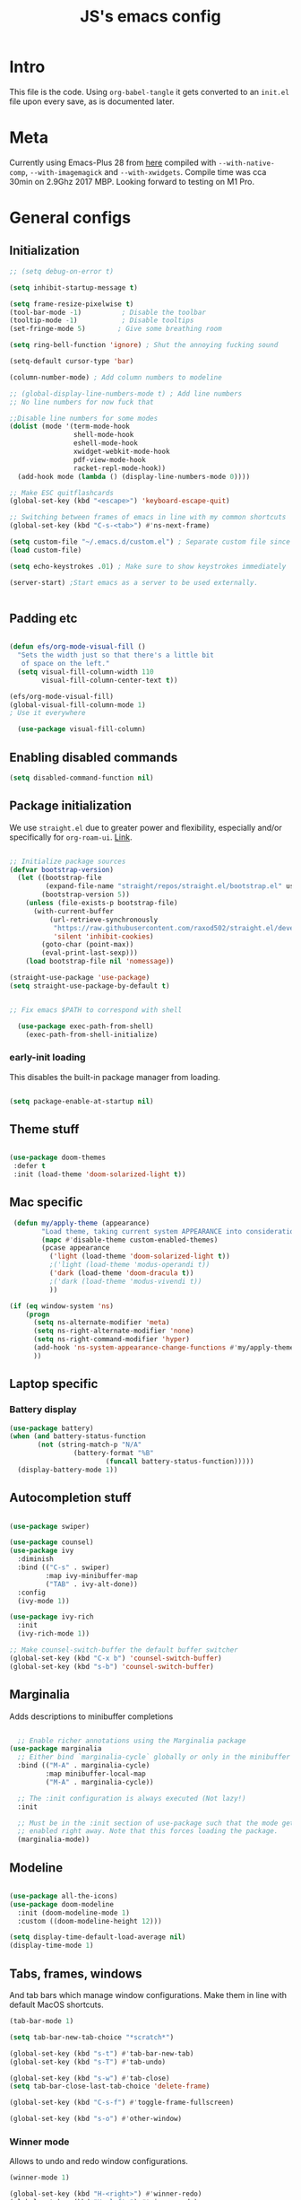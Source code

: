 #+TITLE: JS's emacs config
#+PROPERTY: header-args :mkdirp yes :tangle ./init.el :results value silent

* Intro
This file is the code. Using =org-babel-tangle= it gets converted to an =init.el= file upon every save,
as is documented later.


* Meta
Currently using Emacs-Plus 28 from [[https://github.com/d12frosted/homebrew-emacs-plus][here]] compiled with =--with-native-comp=, =--with-imagemagick= and =--with-xwidgets=. Compile time was cca 30min on 2.9Ghz 2017 MBP. Looking forward to testing on M1 Pro.


* General configs

** Initialization
#+begin_src emacs-lisp
;; (setq debug-on-error t)

(setq inhibit-startup-message t)

(setq frame-resize-pixelwise t)
(tool-bar-mode -1)          ; Disable the toolbar
(tooltip-mode -1)           ; Disable tooltips
(set-fringe-mode 5)        ; Give some breathing room

(setq ring-bell-function 'ignore) ; Shut the annoying fucking sound

(setq-default cursor-type 'bar)

(column-number-mode) ; Add column numbers to modeline

;; (global-display-line-numbers-mode t) ; Add line numbers
;; No line numbers for now fuck that

;;Disable line numbers for some modes
(dolist (mode '(term-mode-hook
                shell-mode-hook
                eshell-mode-hook
                xwidget-webkit-mode-hook
                pdf-view-mode-hook
                racket-repl-mode-hook))
  (add-hook mode (lambda () (display-line-numbers-mode 0))))

;; Make ESC quitflashcards
(global-set-key (kbd "<escape>") 'keyboard-escape-quit)

;; Switching between frames of emacs in line with my common shortcuts
(global-set-key (kbd "C-s-<tab>") #'ns-next-frame)

(setq custom-file "~/.emacs.d/custom.el") ; Separate custom file since we retangle =init.el= often.
(load custom-file)

(setq echo-keystrokes .01) ; Make sure to show keystrokes immediately

(server-start) ;Start emacs as a server to be used externally.


#+end_src

** Padding etc

#+begin_src emacs-lisp

  (defun efs/org-mode-visual-fill ()
    "Sets the width just so that there's a little bit
     of space on the left."
    (setq visual-fill-column-width 110
          visual-fill-column-center-text t))

  (efs/org-mode-visual-fill)
  (global-visual-fill-column-mode 1)
  ; Use it everywhere

    (use-package visual-fill-column)

  #+end_src

** Enabling disabled commands
#+begin_src emacs-lisp
    (setq disabled-command-function nil)
#+end_src

** Package initialization

We use =straight.el= due to greater power and flexibility, especially and/or specifically for =org-roam-ui=. [[https://github.com/raxod502/straight.el][Link]].
#+begin_src emacs-lisp

  ;; Initialize package sources
  (defvar bootstrap-version)
    (let ((bootstrap-file
           (expand-file-name "straight/repos/straight.el/bootstrap.el" user-emacs-directory))
          (bootstrap-version 5))
      (unless (file-exists-p bootstrap-file)
        (with-current-buffer
            (url-retrieve-synchronously
             "https://raw.githubusercontent.com/raxod502/straight.el/develop/install.el"
             'silent 'inhibit-cookies)
          (goto-char (point-max))
          (eval-print-last-sexp)))
      (load bootstrap-file nil 'nomessage))

  (straight-use-package 'use-package)
  (setq straight-use-package-by-default t)


  ;; Fix emacs $PATH to correspond with shell  

    (use-package exec-path-from-shell)
      (exec-path-from-shell-initialize)
  
#+end_src

*** early-init loading
This disables the built-in package manager from loading.
#+begin_src emacs-lisp :tangle no

  (setq package-enable-at-startup nil)

#+end_src

** Theme stuff
#+begin_src emacs-lisp

  (use-package doom-themes
   :defer t
   :init (load-theme 'doom-solarized-light t))

#+end_src

** Mac specific
#+begin_src emacs-lisp
   (defun my/apply-theme (appearance)
          "Load theme, taking current system APPEARANCE into consideration."
          (mapc #'disable-theme custom-enabled-themes)
          (pcase appearance
            ('light (load-theme 'doom-solarized-light t))
            ;('light (load-theme 'modus-operandi t))
            ('dark (load-theme 'doom-dracula t))
            ;('dark (load-theme 'modus-vivendi t))
            ))

  (if (eq window-system 'ns)
      (progn
        (setq ns-alternate-modifier 'meta)
        (setq ns-right-alternate-modifier 'none)
        (setq ns-right-command-modifier 'hyper)
        (add-hook 'ns-system-appearance-change-functions #'my/apply-theme)
        ))
#+end_src

** Laptop specific
*** Battery display
#+begin_src emacs-lisp
  (use-package battery)
  (when (and battery-status-function
         (not (string-match-p "N/A" 
                  (battery-format "%B"
                          (funcall battery-status-function)))))
    (display-battery-mode 1))
#+end_src

** Autocompletion stuff
#+begin_src emacs-lisp

(use-package swiper)

(use-package counsel)
(use-package ivy
  :diminish
  :bind (("C-s" . swiper)
         :map ivy-minibuffer-map
         ("TAB" . ivy-alt-done))
  :config
  (ivy-mode 1))

(use-package ivy-rich
  :init
  (ivy-rich-mode 1))

;; Make counsel-switch-buffer the default buffer switcher
(global-set-key (kbd "C-x b") 'counsel-switch-buffer)
(global-set-key (kbd "s-b") 'counsel-switch-buffer)

#+end_src

** Marginalia
Adds descriptions to minibuffer completions

#+begin_src emacs-lisp

    ;; Enable richer annotations using the Marginalia package
  (use-package marginalia
    ;; Either bind `marginalia-cycle` globally or only in the minibuffer
    :bind (("M-A" . marginalia-cycle)
           :map minibuffer-local-map
           ("M-A" . marginalia-cycle))

    ;; The :init configuration is always executed (Not lazy!)
    :init

    ;; Must be in the :init section of use-package such that the mode gets
    ;; enabled right away. Note that this forces loading the package.
    (marginalia-mode))

#+end_src

** Modeline
#+begin_src emacs-lisp

  (use-package all-the-icons)
  (use-package doom-modeline
    :init (doom-modeline-mode 1)
    :custom ((doom-modeline-height 12)))

  (setq display-time-default-load-average nil)
  (display-time-mode 1)

#+end_src

** Tabs, frames, windows
And tab bars which manage window configurations. Make them in line with default MacOS shortcuts.
#+begin_src emacs-lisp
  (tab-bar-mode 1)

  (setq tab-bar-new-tab-choice "*scratch*")

  (global-set-key (kbd "s-t") #'tab-bar-new-tab)
  (global-set-key (kbd "s-T") #'tab-undo)

  (global-set-key (kbd "s-w") #'tab-close)
  (setq tab-bar-close-last-tab-choice 'delete-frame)

  (global-set-key (kbd "C-s-f") #'toggle-frame-fullscreen)

  (global-set-key (kbd "s-o") #'other-window)

#+end_src
*** Winner mode
Allows to undo and redo window configurations.
#+begin_src emacs-lisp
  (winner-mode 1)

  (global-set-key (kbd "H-<right>") #'winner-redo)
  (global-set-key (kbd "H-<left>") #'winner-undo)
#+end_src

** Misc
*** ESC ESC ESC deradicalization
Replace the =ESC ESC ESC= command with one which does not close all other windows.
#+begin_src emacs-lisp

  (require 'cl-lib)
  (defun my-keyboard-escape-quit (fun &rest args)
    (cl-letf (((symbol-function 'one-window-p) (lambda (&rest _) t)))
      (apply fun args)))
  (advice-add 'keyboard-escape-quit :around #'my-keyboard-escape-quit)

#+end_src

*** page-break-lines
A library which displays form feed characters as horizontal rules. [[https://github.com/purcell/page-break-lines][Link]].
#+begin_src emacs-lisp
  (use-package page-break-lines)
  (global-page-break-lines-mode)
#+end_src

*** delete-selection-mode
Makes it so yanking/typing over a selected region of text deletes what is already there, to be more in line with other text editors, and fit into my workflow better.
#+begin_src emacs-lisp
  (delete-selection-mode 1)
#+end_src

*** Delete current file
#+begin_src emacs-lisp
;; based on http://emacsredux.com/blog/2013/04/03/delete-file-and-buffer/
(defun delete-file-and-buffer ()
  "Kill the current buffer and deletes the file it is visiting."
  (interactive)
  (let ((filename (buffer-file-name)))
    (if filename
        (if (y-or-n-p (concat "Do you really want to delete file " filename " ?"))
            (progn
              (delete-file filename)
              (message "Deleted file %s." filename)
              (kill-buffer)))
      (message "Not a file visiting buffer!"))))

#+end_src

*** Paren stuff
#+begin_src emacs-lisp
  (electric-pair-mode 1)

  ;; Inhibit the symbol less so it can be used for snippets in org
  (add-function
   :before-until electric-pair-inhibit-predicate
   (lambda (c) (eq c ?<)))

  (show-paren-mode 1)
  (setq show-paren-delay 0)

  (use-package paredit) ; Lol?

  (autoload 'enable-paredit-mode "paredit" "Turn on pseudo-structural editing of Lisp code." t)
  (add-hook 'emacs-lisp-mode-hook       #'enable-paredit-mode)
  (add-hook 'eval-expression-minibuffer-setup-hook #'enable-paredit-mode)
  (add-hook 'ielm-mode-hook             #'enable-paredit-mode)
  (add-hook 'lisp-mode-hook             #'enable-paredit-mode)
  (add-hook 'lisp-interaction-mode-hook #'enable-paredit-mode)
  (add-hook 'scheme-mode-hook           #'enable-paredit-mode)
  (add-hook 'racket-mode-hook           #'enable-paredit-mode)


#+end_src

*** Auto-revert-mode
Automatically update buffers changed on disk.
#+begin_src emacs-lisp
(global-auto-revert-mode 1)
(setq global-auto-revert-non-file-buffers t)
#+end_src


* General packages
** Rainbow delimiters
#+begin_src emacs-lisp

  ;; Uses rainbow colors for matching parens etc
  (use-package rainbow-delimiters
    :defer t
    :hook (prog-mode . rainbow-delimiters-mode))  

#+end_src

** Possible keyboard shortcuts
#+begin_src emacs-lisp

  ;; Shows possible keyboard shortcuts
  (use-package which-key
    :init (which-key-mode)
    :diminish which-key-mode
    :config
    (setq which-key-idle-delay 0))

 #+end_src

** Projectile
#+begin_src emacs-lisp

  (use-package projectile
    :diminish projectile-mode
    :config (projectile-mode)
    :custom ((projectile-completion-system 'ivy))
    :bind-keymap
    ("C-c p" . projectile-command-map)
    :init
    ;; NOTE: Set this to the folder where you keep your Git repos!
    (when (file-directory-p "~/Documents/repos")
      (setq projectile-project-search-path '("~/Documents/repos")))
    (setq projectile-switch-project-action #'projectile-dired))

  (use-package counsel-projectile
    :config (counsel-projectile-mode))

#+end_src

** Version control
*** Magit & Forge initialization
#+begin_src emacs-lisp

  (use-package magit
    :custom
    (magit-display-buffer-function #'magit-display-buffer-same-window-except-diff-v1))

  (global-set-key (kbd "C-x g") 'magit-status)

  (use-package forge)
  (setq auth-sources '("~/.authinfo"))

#+end_src
*** Git time machine
#+begin_src emacs-lisp
  (use-package git-timemachine)
#+end_src

** Pdf-mode

A better pdf reader for emacs, here specifically for use with org-noter

#+begin_src emacs-lisp

  (use-package tablist)
  (use-package pdf-tools)
  (pdf-tools-install)

#+end_src

** Window-numbering

#+begin_src emacs-lisp

  (setq winum-keymap
    (let ((map (make-sparse-keymap)))
      (define-key map (kbd "C-`") 'winum-select-window-by-number)
      (define-key map (kbd "s-1") 'winum-select-window-1)
      (define-key map (kbd "s-2") 'winum-select-window-2)
      (define-key map (kbd "s-3") 'winum-select-window-3)
      (define-key map (kbd "s-4") 'winum-select-window-4)
      (define-key map (kbd "s-5") 'winum-select-window-5)
      (define-key map (kbd "s-6") 'winum-select-window-6)
      (define-key map (kbd "s-7") 'winum-select-window-7)
      (define-key map (kbd "s-8") 'winum-select-window-8)
      (define-key map (kbd "s-9") 'winum-select-window-8)
      map))

  (use-package winum)

  (winum-mode)
#+end_src



* Org mode
** General setup

#+begin_src emacs-lisp

  (defun efs/org-mode-setup ()
    (org-indent-mode)
    (visual-line-mode 1))

  (use-package org
    :hook (org-mode . efs/org-mode-setup)
    :config
    (setq org-ellipsis " ▾")
    (setq org-hide-emphasis-markers t))

  (use-package org-bullets
    :after org
    :hook (org-mode . org-bullets-mode)
    :custom
    (org-bullets-bullet-list '("◉" "○" "●" "○" "●" "○" "●")))

  ;; utf-8 ;; 
  (setq locale-coding-system 'utf-8)
  (set-selection-coding-system 'utf-8)
  (prefer-coding-system 'utf-8)
  (set-default-coding-systems 'utf-8)
  (set-terminal-coding-system 'utf-8)
  (set-keyboard-coding-system 'utf-8)

(setq org-image-actual-width '(200))

#+end_src

** Fonts

Mostly from [[https://zzamboni.org/post/beautifying-org-mode-in-emacs/][here]]. 

#+begin_src emacs-lisp

    ;; Line spacing
  (setq line-spacing 0.1)

  (set-face-attribute 'default nil :height 140)

  (let* (;(variable-tuple '(:font "Source Sans Pro"))
         (variable-tuple '(:font "-*-Brygada 1918-semibold-normal-normal-*-*-*-*-*-p-0-iso10646-1"))
         ;(variable-tuple '(:font "Arial"))
         (base-font-color     (face-foreground 'default nil 'default))
         (headline           `(:inherit default :weight bold :foreground ,base-font-color)))

    (custom-theme-set-faces 'user
                            `(org-level-8 ((t (,@headline ,@variable-tuple))))
                            `(org-level-7 ((t (,@headline ,@variable-tuple))))
                            `(org-level-6 ((t (,@headline ,@variable-tuple))))
                            `(org-level-5 ((t (,@headline ,@variable-tuple))))
                            `(org-level-4 ((t (,@headline ,@variable-tuple :height 1.1))))
                            `(org-level-3 ((t (,@headline ,@variable-tuple :height 1.1))))
                            `(org-level-2 ((t (,@headline ,@variable-tuple :height 1.25))))
                            `(org-level-1 ((t (,@headline ,@variable-tuple :height 1.5))))
                            `(org-document-title
                              ((t (,@headline ,@variable-tuple :height 1.5 :underline nil))))))


  (custom-theme-set-faces
   'user
   '(variable-pitch ((t (:family "Brygada 1918" :height 155)))) ;; For regular writing
   ;'(variable-pitch ((t (:family "Arial" :height 155))))
   '(fixed-pitch ((t (:family "Menlo" :height 140))))      ;; For code and stuff

   '(org-block ((t (:inherit fixed-pitch))))
   '(org-code ((t (:inherit (shadow fixed-pitch)))))
   '(org-document-info ((t (:foreground "dark orange"))))
   '(org-document-info-keyword ((t (:inherit (shadow fixed-pitch)))))
   '(org-indent ((t (:inherit (org-hide fixed-pitch)))))
   '(org-link ((t (:foreground "royal blue" :underline t))))
   '(org-meta-line ((t (:inherit (font-lock-comment-face fixed-pitch)))))
   '(org-property-value ((t (:inherit fixed-pitch))) t)
   '(org-special-keyword ((t (:inherit (font-lock-comment-face fixed-pitch)))))
   '(org-table ((t (:inherit fixed-pitch :foreground "#83a598"))))
   '(org-tag ((t (:inherit (shadow fixed-pitch) :weight bold :height 0.8))))
   '(org-verbatim ((t (:inherit (shadow fixed-pitch))))))

  (add-hook 'org-mode-hook 'variable-pitch-mode)

 #+end_src
 
** Pretty tables

#+begin_src emacs-lisp

  (use-package org-pretty-table
    :straight
      (:host github :repo "Fuco1/org-pretty-table" :branch "master" :files ("*.el" "out")))

  (add-hook 'org-mode-hook (lambda () (org-pretty-table-mode)))

#+end_src

** Agenda configuration

#+begin_src emacs-lisp

  (setq org-todo-keywords
        '((sequence "TODO(t)" "NEXT(n)" "EXPLORE(e)" "HOLD(h)" "WAITING(w)" "|" "DONE(d!)" "CANCELLED(c!)")))

  ;; So it doesn't ruin window configs
  (setq org-agenda-window-setup 'current-window) 

  ;; Save org buffers after refiling
  (advice-add 'org-refile :after 'org-save-all-org-buffers)
  (advice-add 'org-archive-subtree :after 'org-save-all-org-buffers)

  (global-set-key (kbd "C-c a") 'org-agenda)

  (setq org-agenda-start-with-log-mode t)
  (setq org-log-done 'time)
  (setq org-log-into-drawer t)

  (setq org-agenda-custom-commands
        '(("d" "Dashboard"
           ((agenda "" ((org-deadline-warning-days 7)))
            (todo "NEXT"
                  ((org-agenda-overriding-header "Next Tasks")))
            (tags-todo "agenda/ACTIVE" ((org-agenda-overriding-header "Active Projects")))))

          ("n" "Next Tasks"
           ((todo "NEXT"
                  ((org-agenda-overriding-header "Next Tasks")))))))
#+end_src

** Capture templates
#+begin_src emacs-lisp

  (setq org-capture-templates
        `(("t" "Task" entry (file "~/Documents/org/20211117183951-tasks.org")
           "* TODO %?\n  %U\n  %a\n  %i" :empty-lines 1)))

  (define-key global-map (kbd "M-i")
    (lambda
      () (interactive) (org-capture)))

#+end_src

** Babel configuration

*** Initialization
#+begin_src emacs-lisp

    (org-babel-do-load-languages
     'org-babel-load-languages
     '((emacs-lisp . t)
       (python . t)
       (C . t)
       (latex . t)
       ))

(require 'ox-latex)

(setq org-babel-python-command "python3")
(setq org-latex-create-formula-image-program 'dvipng)

    (setq org-confirm-babel-evaluate nil
          org-src-fontify-natively t
          org-src-tab-acts-natively t
          org-src-preserve-indentation t)
  
    (require 'org-tempo)

    (add-to-list 'org-structure-template-alist '("sh" . "src shell"))
    (add-to-list 'org-structure-template-alist '("el" . "src emacs-lisp"))
    (add-to-list 'org-structure-template-alist '("py" . "src python :results output"))
    (add-to-list 'org-structure-template-alist '("cs" . "src C"))

#+end_src

*** Auto-tangle Configuration files
#+begin_src emacs-lisp

  ;; Automatically tangle our Emacs.org config file when we save it
  (defun efs/org-babel-tangle-config ()
    (when (string-equal (buffer-file-name)
                        (expand-file-name "~/.emacs.d/readme.org"))
      ;; Dynamic scoping to the rescue
      (let ((org-confirm-babel-evaluate nil))
        (org-babel-tangle))))

  (add-hook 'org-mode-hook (lambda () (add-hook 'after-save-hook #'efs/org-babel-tangle-config)))

#+end_src

** Exporting
Disable exporting broken html links. Required for =anki-editor= to be able to export roam links.
Very suboptimal, should maybe look into extending org to allow replacing =id= links in exporting
with the name of the link, as they tend to always have them. Could still just leave it empty
if it lacks a name, or use the hyperlink itself in that case.
#+begin_src emacs-lisp
  (setq org-export-with-broken-links t)
#+end_src

** TODO Org-ref
#+begin_src emacs-lisp
  (use-package org-ref)
#+end_src


* Org-roam
** Base
#+begin_src emacs-lisp

  (use-package org-roam
    :init
    (setq org-roam-v2-ack t)
    :custom
    (org-roam-directory "~/Documents/org")
    (org-roam-completion-everywhere t)
    :bind (("C-c n l" . org-roam-buffer-toggle)
           ("C-c n f" . org-roam-node-find)
           ("C-c n i" . org-roam-node-insert)
           ("C-c n c" . org-roam-capture)
           ("C-c n d" . org-roam-dailies-map)
           ("C-c n n r" . org-roam-refile)
           ("C-c n n g" . org-id-get-create)
           ("C-c n p" . anki-editor-push-notes)
           ("C-c n n p" . anki/push-all)
           ("C-c n n t" . org-roam-extract-subtree)
           ("C-c n n a" . org-roam-alias-add)
           :map org-mode-map
           ("C-M-i"    . completion-at-point)
           ("C-c C-x C-l" . nil)) ; Built in LaTeX previews are an annoyance with xenops.
    :config
    (org-roam-setup))

  (advice-add 'org-roam-refile :after 'org-save-all-org-buffers)

  (setq org-roam-mode-section-functions
      (list #'org-roam-backlinks-section
            #'org-roam-reflinks-section
            #'org-roam-unlinked-references-section))

  (add-to-list 'display-buffer-alist
             '("\\*org-roam\\*"
               (display-buffer-in-direction)
               (direction . right)
               (window-width . 0.33)
               (window-height . fit-window-to-buffer)))

  (setq org-roam-dailies-directory "daily/")


#+end_src

** Org-transclusion
Fuck it, I'm making my own damn Xanadu.

#+begin_src emacs-lisp

(straight-use-package
 '(org-transclusion
  :type git
  :host github
  :repo "nobiot/org-transclusion"))

(define-key global-map (kbd "C-c n t t") #'org-transclusion-add)
(define-key global-map (kbd "C-c n t n") #'org-transclusion-mode)


#+end_src


** Org-roam-ui
A package which allows one to view their nodes as a graph, using a web interface. [[https://github.com/org-roam/org-roam-ui][Link]].
#+begin_src emacs-lisp

  (use-package org-roam-ui
    :straight
      (:host github :repo "org-roam/org-roam-ui" :branch "main" :files ("*.el" "out"))
      :after org-roam
  ;;         normally we'd recommend hooking orui after org-roam, but since org-roam does not have
  ;;         a hookable mode anymore, you're advised to pick something yourself
  ;;         if you don't care about startup time, use
     ;; :hook (after-init . org-roam-ui-mode)
      :config
      (setq org-roam-ui-sync-theme t)
      (setq org_roam-ui-follow nil)
      (setq org-roam-ui-update-on-save t)
      (setq org-roam-ui-open-on-start nil))

#+end_src
** citations
Adapted from [[https://github.com/tmalsburg/helm-bibtex][here]].

#+begin_src emacs-lisp :tangle no
  (setq my/bibliography-path "~/Documents/org/library.bib")
  (setq my/pdf-path "~/Documents/pdfs/")
  (setq my/bibliography-notes "~/Documents/org/literature/")

  (use-package ivy-bibtex
    :config
    (setq bibtex-completion-notes-path my/bibliography-notes)
    (setq bibtex-completion-bibliography my/bibliography-path))

  (use-package org-roam-bibtex
    :after (org-roam)
    :hook (org-roam-mode . org-roam-bibtex-mode)
    :config
    (require 'org-ref)
    (setq org-roam-bibtex-preformat-keywords
	  '("=key=" "title" "url" "file" "author-or-editor" "keywords"))
    (setq orb-templates
	  '(("r" "ref" plain (function org-roam-capture--get-point)
	     ""
	     :file-name "${slug}"
	     :head "#+TITLE: ${=key=}: ${title}\n#+ROAM_KEY: ${ref}

  - tags ::
  - keywords :: ${keywords}

  \n* ${title}\n  :PROPERTIES:\n  :Custom_ID: ${=key=}\n  :URL: ${url}\n  :AUTHOR: ${author-or-editor}\n  :NOTER_DOCUMENT: %(orb-process-file-field \"${=key=}\")\n  :NOTER_PAGE: \n  :END:\n\n"

	     :unnarrowed t))))

#+end_src

** Org-roam templates
The default template (and as such what we will set our templates list for now) is:
#+begin_src emacs-lisp

    (setq org-roam-capture-templates
      '(("d" "default" plain
         "%?"
         :if-new (file+head "%<%Y%m%d%H%M%S>-${slug}.org" "#+title: ${title}\n")
         :unnarrowed t)
        ))

#+end_src

+ "d": The "key", a letter that you press to choose the template
+ "default": The full name of the template
+ plain: The type of text being inserted, always this value for note templates
+ "%?": This is the text that will be inserted into the new note, can be anything!
+ :if-new : The list that follows this describes how the note file will be created
+ :unnarrowed t : Ensures that the full file will be displayed when captured (an Org thing)

** Vulpea
A library for org-mode stuff.

#+begin_src emacs-lisp

  (use-package vulpea)
  
#+end_src


** Anki-editor
Allows editing of anki flashcards directly in org files using tags.
#+begin_src emacs-lisp

  (use-package anki-editor)

(add-hook 'org-mode-hook (lambda () (anki-editor-mode 1)))
  
#+end_src
** Deft
[[https://github.com/jrblevin/deft/issues/75][Modification for org-roam]]. 
#+begin_src emacs-lisp

  (use-package deft
    :config
    (setq deft-extensions '("org")
          deft-directory org-roam-directory
          deft-recursive t
          deft-strip-summary-regexp ":PROPERTIES:\n\\(.+\n\\)+:END:\n"
          deft-use-filename-as-title t)
    :bind
    ("C-c n e" . deft)
    )

  (add-hook 'deft-mode-hook (lambda () (deft-refresh)))
  ;; Refresh the looked at files on running deft, might be slow long-term

      (defun cm/deft-parse-title (file contents)
    "Parse the given FILE and CONTENTS and determine the title.
  If `deft-use-filename-as-title' is nil, the title is taken to
  be the first non-empty line of the FILE.  Else the base name of the FILE is
  used as title."
      (let ((begin (string-match "^#\\+[tT][iI][tT][lL][eE]: .*$" contents)))
        (if begin
            (string-trim (substring contents begin (match-end 0)) "#\\+[tT][iI][tT][lL][eE]: *" "[\n\t ]+")
          (deft-base-filename file))))

    (advice-add 'deft-parse-title :override #'cm/deft-parse-title)

    (setq deft-strip-summary-regexp
          (concat "\\("
                  "[\n\t]" ;; blank
                  "\\|^#\\+[[:alpha:]_]+:.*$" ;; org-mode metadata
                  "\\|^:PROPERTIES:\n\\(.+\n\\)+:END:\n"
                  "\\)"))


#+end_src


* Org Tag handler
A generalized way to add and remove tags to org files easily.
Used here to give =project= tags to files with todos for agenda usage
and to give files with flashcards a type =flashcards= in order to allow easy pushing of all flashcards.

Adapted from 
** Checker functions
*** Project
#+begin_src emacs-lisp
  
  (defun org/project-p ()
    "Return non-nil if current buffer has any todo entry.

  TODO entries marked as done are ignored, meaning the this
  function returns nil if current buffer contains only completed
  tasks."
    (org-element-map                          ; (2)
         (org-element-parse-buffer 'headline) ; (1)
         'headline
       (lambda (h)
         (eq (org-element-property :todo-type h)
             'todo))
       nil 'first-match))                     ; (3)

#+end_src

1. We parse the buffer using org-element-parse-buffer. It returns an abstract syntax tree of the current Org buffer. But sine we care only about headings, we ask it to return only them by passing a GRANULARITY parameter - 'headline. This makes things faster.
2. Then we extract information about TODO keyword from headline AST, which contains a property we are interested in - :todo-type, which returns the type of TODO keyword according to org-todo-keywords - 'done, 'todo or nil (when keyword is not present).
3. Now all we have to do is to check if the buffer list contains at least one keyword with 'todo type. We could use seq=find on the result of org-element-map, but it turns out that it provides an optional first-match argument that can be used for our needs. Thanks Gustav for pointing that out.

*** Flashcards

First we make a function that checks whether the current buffer has a flash card.
#+begin_src emacs-lisp
  (defun anki/flashcard-p ()
    "Returns non-nil if the current buffer has a flash card"
    (member "ANKI_NOTE_TYPE" (org-buffer-property-keys)))
#+end_src

We have a list of ignored files which won't be updated on the hook with our function.
We also keep a list of checker functions and their respective tags.
#+begin_src emacs-lisp

    (setq prune/ignored-files
              '("20211119122103-someday.org"
                "20211117183951-tasks.org"
                "20211117164414-inbox.org")) ; These should always have project tags.

    (setq tag-checkers (list (cons "project"    'org/project-p)
                             (cons "flashcards" 'anki/flashcard-p)))

#+end_src

** Excluding from inheritance

#+begin_src emacs-lisp

  (mapc (lambda (p) (add-to-list 'org-tags-exclude-from-inheritance (car p)))
        tag-checkers)
  
#+end_src

** Updater
Then we have an updater function. We can hook this to take care of our updating.

#+begin_src emacs-lisp

  (defun vulpea-buffer-p ()
    "Return non-nil if the currently visited buffer is a note."
    (and buffer-file-name
         (string-prefix-p
          (expand-file-name (file-name-as-directory org-roam-directory))
          (file-name-directory buffer-file-name))))

  (defun org-update-tag (tcpair)
       "Update '(tag . checker) tag in the current buffer."
       (when (and (not (member (buffer-name) prune/ignored-files))
                  (not (active-minibuffer-window))
                  (vulpea-buffer-p))
         (save-excursion
           (goto-char (point-min))
           (let* ((tags (vulpea-buffer-tags-get))
                  (original-tags tags))
             (if (funcall (cdr tcpair))
                 (setq tags (cons (car tcpair) tags))
               (setq tags (remove (car tcpair) tags)))

             ;; cleanup duplicates
             (setq tags (seq-uniq tags))

             ;; update tags if changed
             (when (or (seq-difference tags original-tags)
                       (seq-difference original-tags tags))
               (apply #'vulpea-buffer-tags-set tags))))))

#+end_src

** Stich
This one calls =org-update-tag= for all the pairs. This we can hook.

#+begin_src emacs-lisp

  (defun org-update-all-tags ()
    (mapc #'org-update-tag tag-checkers))

  (add-hook 'find-file-hook #'org-update-all-tags)
  (add-hook 'before-save-hook #'org-update-all-tags)

#+end_src

** Query		  
*** Project

#+begin_src emacs-lisp

  (defun org-project-files ()
      "Return a list of note files containing 'project' tag." ;
      (seq-uniq
       (seq-map
	#'car
	(org-roam-db-query
	 [:select [nodes:file]
	  :from tags
	  :left-join nodes
	  :on (= tags:node-id nodes:id)
	  :where (like tag (quote "%\"project\"%"))]))))

#+end_src

*** Anki connect

#+begin_src emacs-lisp

   (defun anki/flashcards-files ()
    "Return a list of note files containing flashcards tag." ;
    (seq-uniq
     (seq-map
      #'car
      (org-roam-db-query
       [:select [nodes:file]
        :from tags
        :left-join nodes
        :on (= tags:node-id nodes:id)
        :where (like tag (quote "%\"flashcards\"%"))]))))

#+end_src

** ConSequences
*** Project tag stuff

We advise the actual =org-agenda= function to update the agenda files to the files every time we actually need agenda, such as not to need any weird times or manual updates.

#+begin_src emacs-lisp
  
  (defun roam-agenda-files-update (&rest _)
    "Update the value of `org-agenda-files'."
    (setq org-agenda-files (org-project-files)))

  (advice-add 'org-agenda :before #'roam-agenda-files-update)

#+end_src

*** Anki stuff

#+begin_src emacs-lisp
    (defun anki/push-filename (filename)
      "Opens the file with filename as a temporary buffer and pushes its notes."
      (save-excursion
        (with-current-buffer (find-file-noselect filename)
          (progn (anki-editor-push-notes)))))

    (defun anki/push-all ()
      "Maps over the files with the flashcards tag and pushes them."
      (interactive)
      (mapc #'anki/push-filename (anki/flashcards-files)))

#+end_src


* Languages
** Python
#+begin_src emacs-lisp

  (use-package python-mode
    :custom
    ;; NOTE: Set these if Python 3 is called "python3" on your system!
    (python-shell-interpreter "python3"))
  
#+end_src

** LaTeX
Have to review all of the packages and make sure everything plays nice, and configure various interactions etc, have to see how much LSP will do by itself.
*** Org
Firstly, we must set a header for our org files to use.
#+begin_src emacs-lisp

  (setq org-latex-packages-alist '(("" "/Users/jure/.emacs.d/defaults/js" t)))
  ;;(setq org-latex-packages-alist nil)

 #+end_src
 
*** AUCTeX
#+begin_src emacs-lisp

    (use-package tex-mode
      :ensure auctex)
    (setq font-latex-fontify-script nil)

    (setq latex-run-command "lualatex")

    ;; Use pdf-tools to open PDF files
    (setq TeX-view-program-selection '((output-pdf "PDF Tools"))
          TeX-source-correlate-start-server t)

    (setq-default TeX-master nil)

    ;; Update PDF buffers after successful LaTeX runs
    (add-hook 'TeX-after-compilation-finished-functions
               #'TeX-revert-document-buffer)

#+end_src

*** CDLaTeX
#+begin_src emacs-lisp

(use-package cdlatex)

(setq cdlatex-command-alist
      '(("al" "Insert aligned environment" "" cdlatex-environment ("aligned") nil t)
	("bm" "Insert bmatrix environment" "" cdlatex-environment ("bmatrix") nil t)
	("se" "Insert a nice subsetequals" "\\subseteq" nil nil nil t)
	("imp" "implies" "\\implies" nil nil nil t)
	("imb" "Implied" "\\impliedby" nil nil nil t)
	))

(add-hook 'LaTeX-mode-hook #'turn-on-org-cdlatex)
(add-hook 'org-mode-hook   #'turn-on-org-cdlatex)


#+end_src



*** Xenops
  I use xenops, for now only in org. Need to configure safe usage in "real" TeX files.
#+begin_src emacs-lisp
  (use-package xenops)

  ;; (add-hook 'latex-mode-hook #'xenops-mode)
  ;; (add-hook 'LaTeX-mode-hook #'xenops-mode)
  (add-hook 'org-mode-hook #'xenops-mode)

  ;; The org files used are relatively small, hence we can afford to auto-expand.
  (add-hook 'org-mode-hook (lambda () (add-hook 'xenops-mode-hook #'xenops-dwim)))

  (setq xenops-reveal-on-entry t)
  (setq xenops-math-image-scale-factor 1.8) ; Macs be high res.

(defun xenops-math-latex-calculate-dpi ()
  "Calculate DPI to be used during fragment image generation."
  (* 10 (/ (round (* (org--get-display-dpi)
		     (car (xenops-math-latex-process-get :image-size-adjust))
		xenops-math-image-scale-factor)) 10)))


(setq xenops-math-latex-process 'dvisvgm)
;(setq xenops-math-latex-process 'imagemagick)
;(setq xenops-math-latex-process 'dvipng)

#+end_src

A custom renderer that uses pdf as an intermediary format and converts it to the vector format =svg= to allow for good =tikz-cd= rendering. Need to find a good way to convert the pdf to svg tho.

#+begin_src emacs-lisp :tangle no

(add-to-list 'xenops-math-latex-process-alist
	     '(pdfsvg
	       :programs ("pdflatex" "pdf2svg")
	       :description "pdf > svg"
	       :message "you need to install the programs: latex and dvisvgm."
	       :image-input-type "pdf"
	       :image-output-type "svg"
	       :image-size-adjust (1.7 . 1.5)
	       :latex-compiler ("pdflatex -interaction nonstopmode -shell-escape -output-directory %o %f")
	       :image-converter ("pdf2svg %f %O")))

(add-to-list 'xenops-math-latex-process-alist
	      '(my/imagemagick
		:programs ("latex" "convert")
	       :description "pdf > png"
	       :message "you need to install the programs: latex and imagemagick."
	       :image-input-type "pdf"
	       :image-output-type "png"
	       :image-size-adjust (0.5 . 0.5)
	       :latex-compiler ("pdflatex -interaction nonstopmode -shell-escape -output-directory %o %f")
	       :image-converter ("convert -density %D -trim -antialias %f -quality 400 %O")))


(setq xenops-math-latex-process 'my/imagemagick)
  

#+end_src
** Racket
#+begin_src emacs-lisp
(use-package racket-mode)
#+end_src


* Programming/editing stuff
** Auto-activating-snippets
#+begin_src emacs-lisp
  (use-package aas
    :hook (LaTeX-mode . aas-activate-for-major-mode)
    :hook (org-mode . aas-activate-for-major-mode))

  (use-package laas
  :hook (LaTeX-mode . laas-mode))
  
  #+end_src
** Yasnippets
Snippets, configuration stolen from [[https://gist.github.com/karthink/7d89df35ee9b7ac0c93d0177b862dadb][here]]. Should look into how it works.
#+begin_src emacs-lisp

  ;; Yasnippet settings
  (use-package yasnippet)
  (yas-global-mode 1)

  (use-package yasnippet-snippets)

#+end_src

** Expand region
#+begin_src emacs-lisp

  (use-package expand-region)
  (global-set-key (kbd "s-f") 'er/expand-region)

  #+end_src
  
** Multiple cursors
#+begin_src emacs-lisp

  (use-package multiple-cursors)
  (global-set-key (kbd "s-<down>") 'mc/mark-next-like-this)
  (global-set-key (kbd "s-<up>") 'mc/mark-previous-like-this)

  (global-set-key (kbd "s-M-<up>") 'mc/unmark-next-like-this)
  (global-set-key (kbd "s-M-<down>") 'mc/unmark-previous-like-this)
  
  (global-set-key (kbd "s-d") 'mc/mark-all-dwim)

  ;; Makes it so only =C-g= quits.
  (define-key mc/keymap (kbd "<return>") nil)

  (global-set-key (kbd "s-<mouse-1>") 'mc/add-cursor-on-click)

#+end_src

